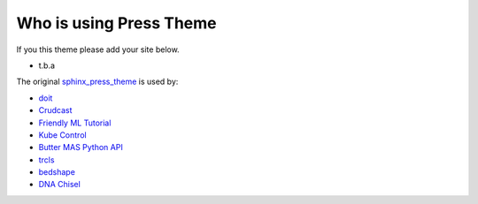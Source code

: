 Who is using **Press** Theme
============================

If you this theme please add your site below.

- t.b.a

The original sphinx_press_theme_ is used by:

.. _sphinx_press_theme: https://schettino72.github.io/sphinx_press_site/

- `doit <https://pydoit.org>`_
- `Crudcast <https://crudcast.readthedocs.io/en/latest/>`_
- `Friendly ML Tutorial <https://aunnnn.github.io/ml-tutorial/html/index.html>`_
- `Kube Control <https://ktl.leftxs.org/>`_
- `Butter MAS Python API <https://bennymeg.github.io/Butter.MAS.PythonAPI/>`_
- `trcls <https://trcls.ningyuan.io>`_
- `bedshape <https://bedshape.ningyuan.io>`_
- `DNA Chisel <https://edinburgh-genome-foundry.github.io/DnaChisel/>`_
